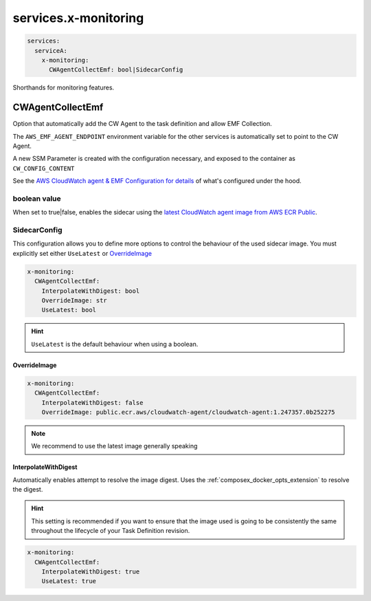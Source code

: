 
.. meta::
    :description: ECS Compose-X service level x-monitoring extensions
    :keywords: AWS, AWS ECS, compose, monitoring

.. _x_services_monitoring_syntax:

======================
services.x-monitoring
======================

.. code-block:: yaml

    services:
      serviceA:
        x-monitoring:
          CWAgentCollectEmf: bool|SidecarConfig

Shorthands for monitoring features.


.. _monitoring_cw_agent_emf_collection:

CWAgentCollectEmf
===================

Option that automatically add the CW Agent to the task definition and allow EMF Collection.

The ``AWS_EMF_AGENT_ENDPOINT`` environment variable for the other services is automatically set to point to the CW Agent.

A new SSM Parameter is created with the configuration necessary, and exposed to the container as ``CW_CONFIG_CONTENT``

See the `AWS CloudWatch agent & EMF Configuration for details`_ of what's configured under the hood.

boolean value
-------------

When set to true|false, enables the sidecar using the `latest CloudWatch agent image from AWS ECR Public`_.

SidecarConfig
--------------

This configuration allows you to define more options to control the behaviour of the used sidecar image.
You must explicitly set either ``UseLatest`` or `OverrideImage`_

.. code-block::

    x-monitoring:
      CWAgentCollectEmf:
        InterpolateWithDigest: bool
        OverrideImage: str
        UseLatest: bool

.. hint::

    ``UseLatest`` is the default behaviour when using a boolean.

OverrideImage
^^^^^^^^^^^^^^

.. code-block::

    x-monitoring:
      CWAgentCollectEmf:
        InterpolateWithDigest: false
        OverrideImage: public.ecr.aws/cloudwatch-agent/cloudwatch-agent:1.247357.0b252275

.. note::

    We recommend to use the latest image generally speaking

InterpolateWithDigest
^^^^^^^^^^^^^^^^^^^^^^

Automatically enables attempt to resolve the image digest. Uses the :ref:`composex_docker_opts_extension` to resolve
the digest.

.. hint::

    This setting is recommended if you want to ensure that the image used is going to be consistently the same throughout
    the lifecycle of your Task Definition revision.

.. code-block::

    x-monitoring:
      CWAgentCollectEmf:
        InterpolateWithDigest: true
        UseLatest: true

.. _AWS CloudWatch agent & EMF Configuration for details: https://docs.aws.amazon.com/AmazonCloudWatch/latest/monitoring/CloudWatch_Embedded_Metric_Format_Generation_CloudWatch_Agent.html
.. _latest CloudWatch agent image from AWS ECR Public: https://gallery.ecr.aws/cloudwatch-agent/cloudwatch-agent
